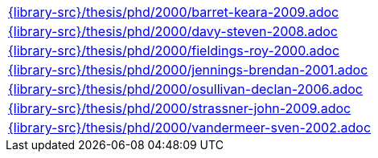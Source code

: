 //
// This file was generated by SKB-Dashboard, task 'lib-yaml2src'
// - on Wednesday November  7 at 08:42:48
// - skb-dashboard: https://www.github.com/vdmeer/skb-dashboard
//

[cols="a", grid=rows, frame=none, %autowidth.stretch]
|===
|include::{library-src}/thesis/phd/2000/barret-keara-2009.adoc[]
|include::{library-src}/thesis/phd/2000/davy-steven-2008.adoc[]
|include::{library-src}/thesis/phd/2000/fieldings-roy-2000.adoc[]
|include::{library-src}/thesis/phd/2000/jennings-brendan-2001.adoc[]
|include::{library-src}/thesis/phd/2000/osullivan-declan-2006.adoc[]
|include::{library-src}/thesis/phd/2000/strassner-john-2009.adoc[]
|include::{library-src}/thesis/phd/2000/vandermeer-sven-2002.adoc[]
|===


